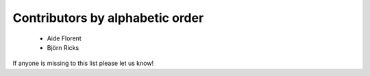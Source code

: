 Contributors by alphabetic order
================================

  - Aide Florent
  - Björn Ricks

If anyone is missing to this list please let us know!
